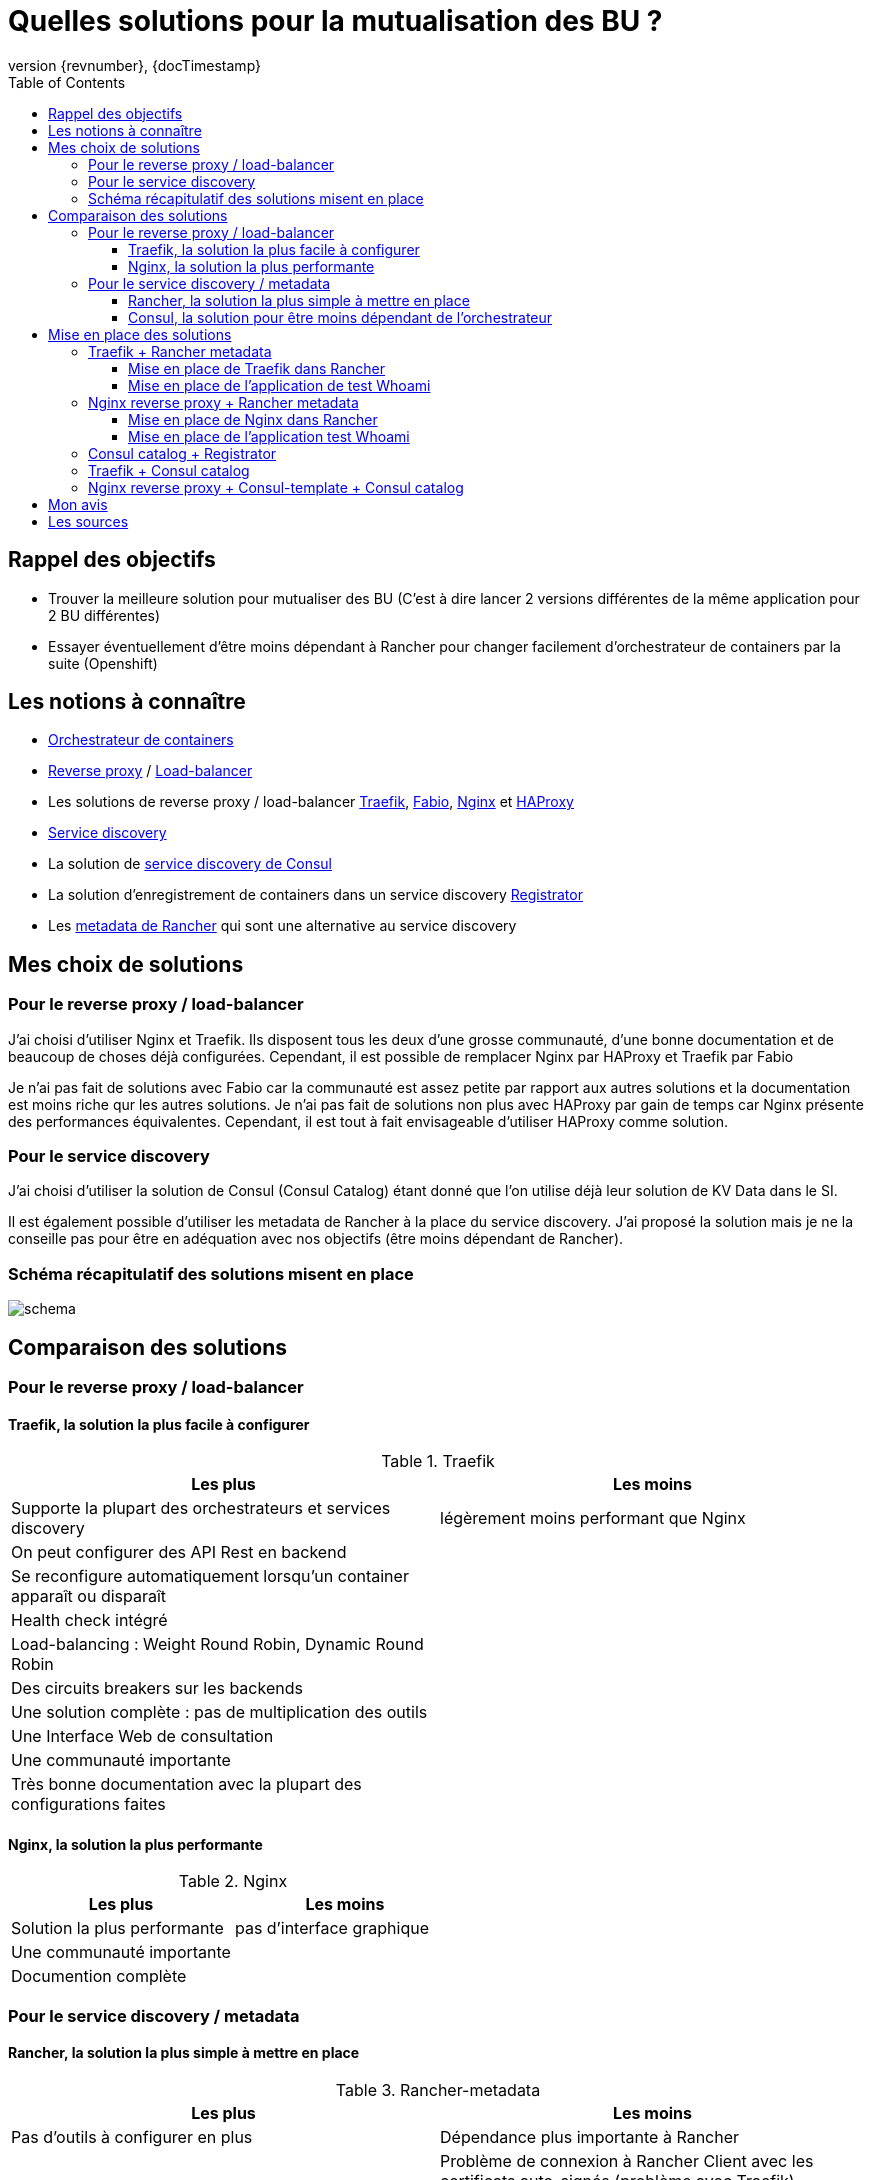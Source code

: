 ifndef::imagesdir[:imagesdir: images]
:revnumber: {revnumber}
:revdate: {docTimestamp}
:experimental:
:data-uri:
:allow-uri-read:
:description: Example template
:source-highlighter: highlightjs
:toc: right
:toclevels: 5
:icons: font
:stem:
:test-results: {snippetsdir}

= Quelles solutions pour la mutualisation des BU ?

== Rappel des objectifs

* Trouver la meilleure solution pour mutualiser des BU (C'est à dire lancer 2 versions différentes de la même application pour 2 BU différentes)
* Essayer éventuellement d'être moins dépendant à Rancher pour changer facilement d'orchestrateur de containers par la suite (Openshift)

== Les notions à connaître

* https://www.digitalocean.com/community/tutorials/the-docker-ecosystem-scheduling-and-orchestration[Orchestrateur de containers]
* https://fr.wikipedia.org/wiki/Proxy_inverse[Reverse proxy] / https://fr.wikipedia.org/wiki/R%C3%A9partition_de_charge[Load-balancer]
* Les solutions de reverse proxy / load-balancer https://traefik.io/[Traefik], https://github.com/fabiolb/fabio[Fabio], https://nginx.org/en/[Nginx] et http://www.haproxy.org/[HAProxy]
* https://en.wikipedia.org/wiki/Service_discovery[Service discovery]
* La solution de http://blog.soat.fr/2016/07/service-discovery-avec-consul/[service discovery de Consul]
* La solution d'enregistrement de containers dans un service discovery https://gliderlabs.com/registrator/latest/[Registrator]
* Les http://rancher.com/docs/rancher/v1.6/en/rancher-services/metadata-service/[metadata de Rancher] qui sont une alternative au service discovery

== Mes choix de solutions

=== Pour le reverse proxy / load-balancer

J'ai choisi d'utiliser Nginx et Traefik. Ils disposent tous les deux d'une grosse communauté, d'une bonne documentation et de beaucoup de choses déjà configurées. Cependant, il est possible de remplacer Nginx par HAProxy et Traefik par Fabio

Je n'ai pas fait de solutions avec Fabio car la communauté est assez petite par rapport aux autres solutions et la documentation  est moins riche qur les autres solutions. Je n'ai pas fait de solutions non plus avec HAProxy par gain de temps car Nginx présente des performances équivalentes. Cependant, il est tout à fait envisageable d'utiliser HAProxy comme solution.

=== Pour le service discovery

J'ai choisi d'utiliser la solution de Consul (Consul Catalog) étant donné que l'on utilise déjà leur solution de KV Data dans le SI.

Il est également possible d'utiliser les metadata de Rancher à la place du service discovery. J'ai proposé la solution mais je ne la conseille pas pour être en adéquation avec nos objectifs (être moins dépendant de Rancher).

=== Schéma récapitulatif des solutions misent en place

image::schema_mutualisation_bu.png[schema]

== Comparaison des solutions

=== Pour le reverse proxy / load-balancer

==== Traefik, la solution la plus facile à configurer

.Traefik
[width="100%",options="header"]
|====================
| [green]#Les plus# |  [red]#Les moins#
| Supporte la plupart des orchestrateurs et services discovery | légèrement moins performant que Nginx
| On peut configurer des API Rest en backend |
| Se reconfigure automatiquement lorsqu'un container apparaît ou disparaît |
| Health check intégré |
| Load-balancing : Weight Round Robin, Dynamic Round Robin |
| Des circuits breakers sur les backends |
| Une solution complète : pas de multiplication des outils |
| Une Interface Web de consultation |
| Une communauté importante |
| Très bonne documentation avec la plupart des configurations faites |
|====================

==== Nginx, la solution la plus performante

.Nginx
[width="100%",options="header"]
|====================
| [green]#Les plus# |  [red]#Les moins#
| Solution la plus performante | pas d'interface graphique
| Une communauté importante |
| Documention complète |
|====================

=== Pour le service discovery / metadata

==== Rancher, la solution la plus simple à mettre en place

.Rancher-metadata
[width="100%",options="header"]
|====================
| [green]#Les plus# |  [red]#Les moins#
| Pas d'outils à configurer en plus | Dépendance plus importante à Rancher
|  | Problème de connexion à Rancher Client avec les certificats auto-signés (problème avec Traefik)
|====================

==== Consul, la solution pour être moins dépendant de l'orchestrateur

.Consul catalog
[width="100%",options="header"]
|====================
| [green]#Les plus# |  [red]#Les moins#
| Indépendant de l'orchestrateur de containers pour le catalogue de services | Augmentation du nombre d'outils
| Bonne documentation | obligé de définir un port au niveau du docker-compose pour le registrator
| Interface claire |
| Solution souvent mise en place (beaucoup d'aides sur internet) |
|====================

== Mise en place des solutions

[IMPORTANT]
====
Toutes les solutions ci-dessous sont mises en place dans la BU blanche de Sirius dans Rancher.
====

=== Traefik + Rancher metadata

==== Mise en place de Traefik dans Rancher

.docker-compose.yml
[source,yaml]
----
version: '2'
services:
  traefik-conf:
    image: registry.adeo.com/sirius/rancher-traefik:test
    network_mode: none
    volumes:
    - /opt/tools
    tty: true
    labels:
      io.rancher.container.start_once: 'true'
      io.rancher.scheduler.affinity:container_label_ne: io.rancher.stack_service.name=$${stack_name}/$${service_name}
      io.rancher.scheduler.global: 'true'
  traefik:
    image: registry.adeo.com/sirius/alpine-traefik:test
    environment:
      CONF_INTERVAL: ''
      TRAEFIK_ACME_EMAIL: test@traefik.io
      TRAEFIK_ACME_ENABLE: 'false'
      TRAEFIK_ACME_ONDEMAND: 'true'
      TRAEFIK_ACME_ONHOSTRULE: 'true'
      TRAEFIK_HTTPS_ENABLE: 'false'
      TRAEFIK_HTTPS_PORT: '8443'
      TRAEFIK_HTTP_PORT: '8080'
      TRAEFIK_INSECURE_SKIP: 'false'
    tty: true
    volumes_from:
    - traefik-conf
    ports:
    - 8000:8000/tcp
    - 8080:8080/tcp
    - 8443:8443/tcp
    labels:
      io.rancher.container.agent.role: environmentAdmin
      io.rancher.sidekicks: traefik-conf
      io.rancher.container.hostname_override: container_name
      io.rancher.scheduler.affinity:container_label_ne: io.rancher.stack_service.name=$${stack_name}/$${service_name}
      io.rancher.scheduler.global: 'true'
----

.rancher-compose.yml
[source,yaml]
----
version: '2'
services:
  traefik-conf:
    retain_ip: true
    start_on_create: true
  traefik:
    retain_ip: true
    start_on_create: true
    health_check:
      healthy_threshold: 2
      response_timeout: 5000
      port: 8000
      unhealthy_threshold: 3
      interval: 5000
      strategy: recreate
      request_line: GET /dashboard/# HTTP/1.0
----

==== Mise en place de l'application de test Whoami

.docker-compose.yml
[source,yaml]
----
version: '2'
services:
  whoami:
    image: registry.adeo.com/sirius/whoami:test
    tty: true
    labels:
      traefik.port: '80'
      traefik.domain: local
      traefik.enable: 'true'
      io.rancher.container.hostname_override: container_name
----

.rancher-compose.yml
[source,yaml]
----
version: '2'
services:
  whoami:
    scale: 3
    start_on_create: true
    health_check:
      healthy_threshold: 2
      response_timeout: 2000
      port: 80
      unhealthy_threshold: 3
      initializing_timeout: 60000
      interval: 2000
      strategy: recreate
      request_line: GET "/" "HTTP/1.0"
----

=== Nginx reverse proxy + Rancher metadata

==== Mise en place de Nginx dans Rancher

.docker-compose.yml
[source,yaml]
----
version: '2'
services:
  Rancher-Active-Proxy:
    image: registry.adeo.com/sirius/nginx-active-proxy:test
    environment:
      CRON: 0 2 * * *
      DEBUG: 'false'
      DEFAULT_EMAIL: toto@test-nginx.com
      DEFAULT_HOST: test-nginx.com
      DEFAULT_PORT: '80'
    stdin_open: true
    volumes:
    - /data/rancher-active-proxy/htpasswd:/etc/nginx/htpasswd
    - /data/rancher-active-proxy/vhost.d:/etc/nginx/vhost.d
    - /data/rancher-active-proxy/letsencrypt:/etc/letsencrypt
    tty: true
    ports:
    - 80:80/tcp
    - 443:443/tcp
    labels:
      io.rancher.container.pull_image: always
----

.rancher-compose.yml
[source,yaml]
----
version: '2'
services:
  Rancher-Active-Proxy:
    scale: 1
    start_on_create: true
----

==== Mise en place de l'application test Whoami

.docker-compose.yml
[source,yaml]
----
version: '2'
services:
  whoami:
    image: registry.adeo.com/sirius/whoami:test
    tty: true
    expose:
    - '80'
    labels:
      io.rancher.container.hostname_override: container_name
      rap.host: subdomain.youdomain.com
----

.rancher-compose.yml
[source,yaml]
----
version: '2'
services:
  whoami:
    scale: 3
    start_on_create: true
----

Quelques commandes :

* pour l'application de test : `curl -H 'Host:whoami-tr-meta.whoami-traefik-rancher-metadata-test.local' '10.11.165.88:8080'`

=== Consul catalog + Registrator

.docker-compose.yml
[source,yaml]
----
version: '2'
services:
  registrator:
    image: registry.adeo.com/sirius/rancher-registrator:test
    environment:
      LOCAL_CONSUL_AGENT: http://localhost:48500
    network_mode: host
    volumes:
    - /var/run/docker.sock:/var/run/docker.sock
    tty: true
    labels:
      io.rancher.container.dns: 'true'
      io.rancher.container.hostname_override: container_name
      io.rancher.container.pull_image: always
      io.rancher.scheduler.global: 'true'
      io.rancher.container.network: 'false'
----

.rancher-compose.yml
[source,yaml]
----
version: '2'
services:
  registrator:
    start_on_create: true
----

Quelques commandes :

* Pour obtenir la liste des services : `curl <CONSUL_IP>:<PORT>/v1/catalog/services | jq` +
  Pour l'exemple de test : `curl 10.11.165.89:48500/v1/catalog/services | jq`
* Pour obtenir les informations sur un service : `curl <CONSUL_IP>:<PORT>/v1/catalog/service/<NOM_APP> | jq` +
  Pour l'exemple de test : `curl 10.11.165.89:48500/v1/catalog/service/whoami | jq`

=== Traefik + Consul catalog

.Dockerfile
[source,docker]
----
FROM alpine:3.4

RUN apk --update upgrade \
    && apk --no-cache --no-progress add ca-certificates \
    && rm -rf /var/cache/apk/*

COPY traefik /usr/local/bin/
COPY entrypoint.sh /
RUN mkdir /home/traefik
COPY traefik.toml /home/traefik

EXPOSE 80 8080

ENTRYPOINT ["/entrypoint.sh"]
CMD ["-c","/home/traefik/traefik.toml"]

# Metadata
LABEL org.label-schema.vendor="Containous" \
      org.label-schema.url="https://traefik.io" \
      org.label-schema.name="Traefik" \
      org.label-schema.description="A modern reverse-proxy" \
      org.label-schema.version="$VERSION" \
      org.label-schema.docker.schema-version="1.0"
----

.entrypoint.sh
[source,sh]
----
#!/bin/sh
set -e

# first arg is `-f` or `--some-option`
if [ "${1#-}" != "$1" ]; then
    set -- traefik "$@"
fi

# if our command is a valid Traefik subcommand, let's invoke it through Traefik instead
# (this allows for "docker run traefik version", etc)
if traefik "$1" --help 2>&1 >/dev/null | grep "help requested" > /dev/null 2>&1; then
    set -- traefik "$@"
fi

exec "$@"
----

.traefik.toml
[source,toml]
----
# Traefik web ui port
#
# Optional
#
[web]
address = ":8080"

[consulCatalog]

# Consul server endpoint
#
# Required
#
endpoint = "10.11.165.89:48500"

# Default domain used.
#
# Optional
#
domain = "test-adeo.com"

# Prefix for Consul catalog tags
#
# Optional
#
prefix = "traefik"
----

.docker-compose.yml
[source,yaml]
----
version: '2'
services:
  traefik-consul-catalog:
    image: registry.adeo.com/sirius/traefik-consul-catalog:test
    ports:
        - 580:80/tcp
        - 58080:8080/tcp
----

.rancher-compose.yml
[source,yaml]
----
version: '2'
services:
  traefik-consul-catalog:
    scale: 1
    start_on_create: true
----

Quelques commandes :

* Pour obtenir les informations sur un service : curl -H 'Host:<HOST_NAME>' '<TRAEFIK_IP>:<TRAEFIK_SERVER_PORT>' +
  Pour l'exemple de test : `curl -H 'Host:whoami.test-adeo.com' '10.11.165.88:580'`

=== Nginx reverse proxy + Consul-template + Consul catalog

.Dockerfile
[source,docker]
----
FROM nginx:latest

ENV CONSUL_URL consul:8500

RUN apt-get update && apt-get install -y unzip wget
RUN mkdir -p /opt/consul-template
WORKDIR /opt/consul-template

RUN wget https://releases.hashicorp.com/consul-template/0.19.0/consul-template_0.19.0_linux_amd64.zip && unzip consul-template_0.19.0_linux_amd64.zip
ADD default.ctmpl /opt/consul-template/
ADD startup.sh /opt/consul-template/
RUN chmod +777 /opt/consul-template/startup.sh
RUN rm /etc/nginx/conf.d/default.conf
RUN rm /opt/consul-template/consul-template_0.19.0_linux_amd64.zip

EXPOSE 80

ENTRYPOINT ["/opt/consul-template/startup.sh"]
----

.startup.sh
[source,sh]
----
#!/bin/bash
service nginx start && /opt/consul-template/consul-template -consul-addr=$CONSUL_URL -template="default.ctmpl:/etc/nginx/conf.d/default.conf:service nginx reload"
----

.docker-compose.yml
[source,yaml]
----
version: '2'
services:
  nginx-consul-template:
    image: registry.adeo.com/sirius/nginx-consul-template:latest
    environment:
      CONSUL_URL: 10.11.165.89:48500
    external_links:
    - consul-test/consul:consul
    ports:
    - 8900:80/tcp
----

.rancher-compose.yml
[source,yaml]
----
version: '2'
services:
  nginx-consul-template:
    scale: 1
    start_on_create: true
----

Quelques commandes :

* Pour obtenir les informations sur un service : `curl <NGINX_IP>:<PORT>/<CONSUL_SERVICE_NAME>` +
  Pour l'exemple de test : `curl http://10.11.165.90:8900/whoami`

== Mon avis

Pour la solution de service discovery, si on veut être totalement indépendant de l'orchestrateur, la meilleure solution est d'utiliser Consul Catalog avec le Registrator.

Pour la solution de reverse proxy, si la priorité c'est d'avoir les meilleures performances possible, il faut choisir du Nginx. Sinon si on veut un compromis entre simplicité de configuration, interface graphique et performances, c'est Traefik la solution.

== Les sources

* Benchmark :
** https://docs.traefik.io/benchmarks/
** https://github.com/observing/balancerbattle

* Traefik + Rancher :
** http://blog.soat.fr/2016/04/devoxx-2016-traefik-un-reverse-proxy-pour-les-architectures-modernes
** http://rancher.com/traefik-active-load-balancer-on-rancher
** https://github.com/rawmind0/alpine-traefik
** https://github.com/rawmind0/rancher-traefik

* Nginx + Rancher :
** https://github.com/adi90x/rancher-active-proxy

* Consul + Registrator :
** https://github.com/cabrinoob/rancher-registrator
** https://blog.osones.com/discovery-service-avec-consul.html

* Nginx + Consul :
** https://play.google.com/store/books/details/Vikram_Murugesan_Microservices_Deployment_Cookbook?id=A1AoDwAAQBAJ

* Traefik + Consul :
** https://github.com/containous/traefik-library-image
